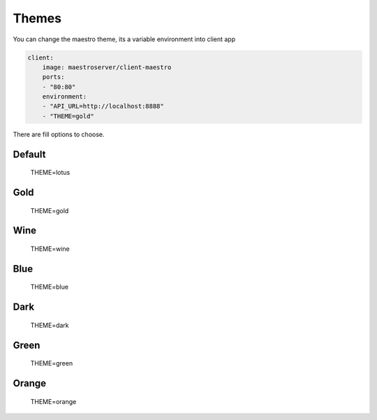 Themes
======

You can change the maestro theme, its a variable environment into client app

.. code-block:: yaml

    client:
        image: maestroserver/client-maestro
        ports:
        - "80:80"
        environment:
        - "API_URL=http://localhost:8888"
        - "THEME=gold"

There are fill options to choose.

Default
-------

.. figure:: ../_static/screen/theme_default.png

    THEME=lotus

Gold
-------

.. figure:: ../_static/screen/theme_gold.png

    THEME=gold

Wine
-------

.. figure:: ../_static/screen/theme_wine.png

    THEME=wine


Blue
-------

.. figure:: ../_static/screen/theme_blue.png

    THEME=blue

Dark
-------

.. figure:: ../_static/screen/theme_dark.png

    THEME=dark


Green
-------

.. figure:: ../_static/screen/theme_green.png

    THEME=green

Orange
-------

.. figure:: ../_static/screen/theme_orange.png

    THEME=orange


